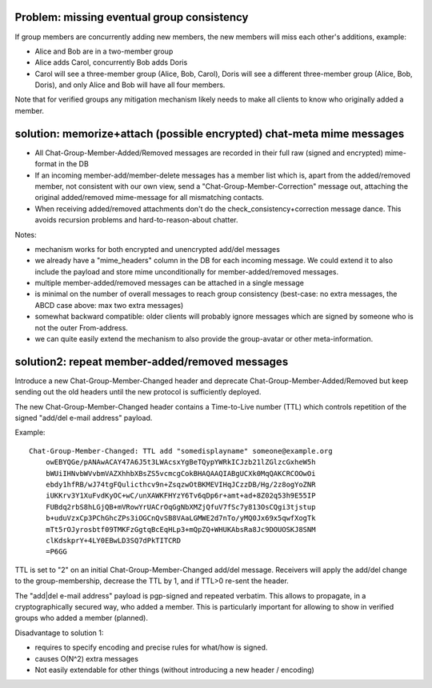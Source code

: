 
Problem: missing eventual group consistency
--------------------------------------------

If group members are concurrently adding new members,
the new members will miss each other's additions, example:

- Alice and Bob are in a two-member group

- Alice adds Carol, concurrently Bob adds Doris

- Carol will see a three-member group (Alice, Bob, Carol),
  Doris will see a different three-member group (Alice, Bob, Doris),
  and only Alice and Bob will have all four members.

Note that for verified groups any mitigation mechanism likely
needs to make all clients to know who originally added a member.

solution: memorize+attach (possible encrypted) chat-meta mime messages
----------------------------------------------------------------------

- All Chat-Group-Member-Added/Removed messages are recorded in their
  full raw (signed and encrypted) mime-format in the DB

- If an incoming member-add/member-delete messages has a member list
  which is, apart from the added/removed member, not consistent
  with our own view, send a "Chat-Group-Member-Correction" message out,
  attaching the original added/removed mime-message for all mismatching contacts.

- When receiving added/removed attachments don't do the
  check_consistency+correction message dance.  This avoids recursion problems
  and hard-to-reason-about chatter.

Notes:

- mechanism works for both encrypted and unencrypted add/del messages

- we already have a "mime_headers" column in the DB for each incoming message.
  We could extend it to also include the payload and store mime unconditionally
  for member-added/removed messages.

- multiple member-added/removed messages can be attached in a single message

- is minimal on the number of overall messages to reach group consistency
  (best-case: no extra messages, the ABCD case above: max two extra messages)

- somewhat backward compatible: older clients will probably ignore
  messages which are signed by someone who is not the outer From-address.

- we can quite easily extend the mechanism to also provide the group-avatar or
  other meta-information.




solution2: repeat member-added/removed messages
---------------------------------------------------

Introduce a new Chat-Group-Member-Changed header and deprecate Chat-Group-Member-Added/Removed
but keep sending out the old headers until the new protocol is sufficiently deployed.

The new Chat-Group-Member-Changed header contains a Time-to-Live number (TTL)
which controls repetition of the signed "add/del e-mail address" payload.

Example::

    Chat-Group-Member-Changed: TTL add "somedisplayname" someone@example.org
        owEBYQGe/pANAwACAY47A6J5t3LWAcsxYgBeTQypYWRkICJzb21lZGlzcGxheW5h
        bWUiIHNvbWVvbmVAZXhhbXBsZS5vcmcgCokBHAQAAQIABgUCXk0MqQAKCRCOOwOi
        ebdy1hfRB/wJ74tgFQulicthcv9n+ZsqzwOtBKMEVIHqJCzzDB/Hg/2z8ogYoZNR
        iUKKrv3Y1XuFvdKyOC+wC/unXAWKFHYzY6Tv6qDp6r+amt+ad+8Z02q53h9E55IP
        FUBdq2rbS8hLGjQB+mVRowYrUACrOqGgNbXMZjQfuV7fSc7y813OsCQgi3tjstup
        b+uduVzxCp3PChGhcZPs3iOGCnQvSB8VAaLGMWE2d7nTo/yMQ0Jx69x5qwfXogTk
        mTt5rOJyrosbtf09TMKFzGgtqBcEqHLp3+mQpZQ+WHUKAbsRa8Jc9DOUOSKJ8SNM
        clKdskprY+4LY0EBwLD3SQ7dPkTITCRD
        =P6GG

TTL is set to "2" on an initial Chat-Group-Member-Changed add/del message.
Receivers will apply the add/del change to the group-membership,
decrease the TTL by 1, and if TTL>0 re-sent the header.

The "add|del e-mail address" payload is pgp-signed and repeated verbatim.
This allows to propagate, in a cryptographically secured way,
who added a member. This is particularly important for allowing
to show in verified groups who added a member (planned).

Disadvantage to solution 1:

- requires to specify encoding and precise rules for what/how is signed.

- causes O(N^2) extra messages

- Not easily extendable for other things (without introducing a new
  header / encoding)


